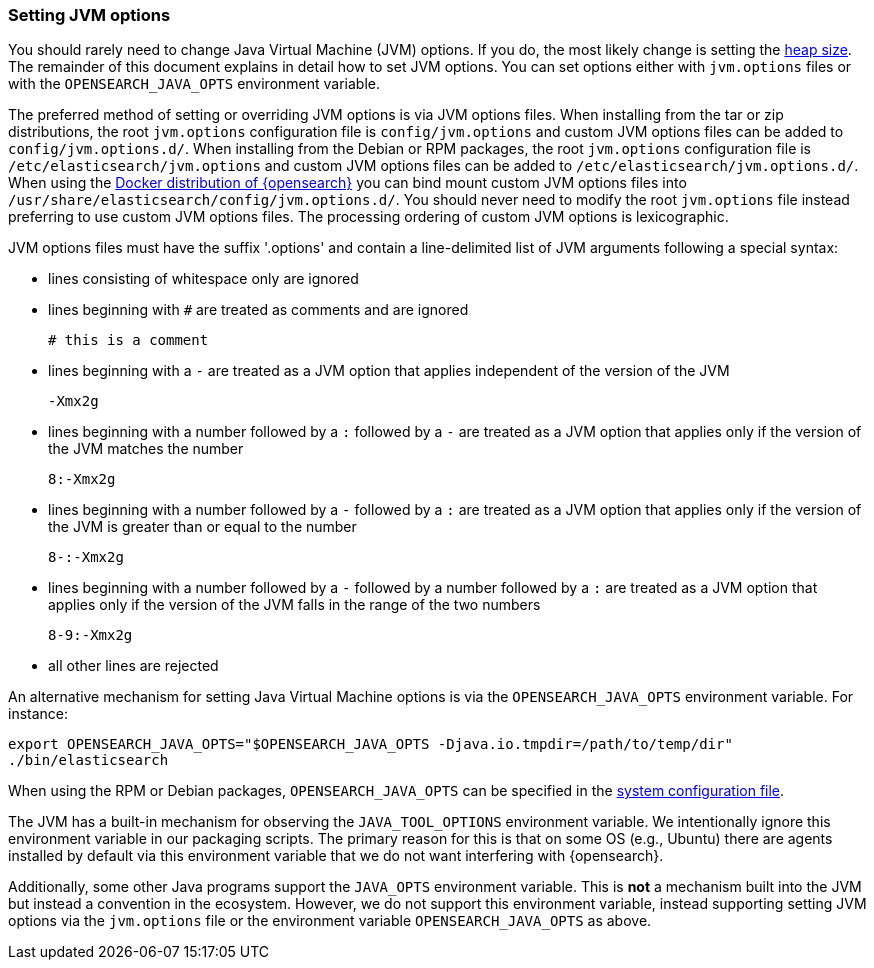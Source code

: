 [[jvm-options]]
=== Setting JVM options

You should rarely need to change Java Virtual Machine (JVM) options. If you do,
the most likely change is setting the <<heap-size,heap size>>. The remainder of
this document explains in detail how to set JVM options. You can set options
either with `jvm.options` files or with the `OPENSEARCH_JAVA_OPTS` environment variable.

The preferred method of setting or overriding JVM options is via JVM options
files. When installing from the tar or zip distributions, the root `jvm.options`
configuration file is `config/jvm.options` and custom JVM options files can be
added to `config/jvm.options.d/`. When installing from the Debian or RPM
packages, the root `jvm.options` configuration file is
`/etc/elasticsearch/jvm.options` and custom JVM options files can be added to
`/etc/elasticsearch/jvm.options.d/`. When using the <<docker, Docker
distribution of {opensearch}>> you can bind mount custom JVM options files into
`/usr/share/elasticsearch/config/jvm.options.d/`. You should never need to
modify the root `jvm.options` file instead preferring to use custom JVM options
files. The processing ordering of custom JVM options is lexicographic.

JVM options files must have the suffix '.options' and contain a line-delimited
list of JVM arguments following a special syntax:

* lines consisting of whitespace only are ignored
* lines beginning with `#` are treated as comments and are ignored
+
[source,text]
-------------------------------------
# this is a comment
-------------------------------------

* lines beginning with a `-` are treated as a JVM option that applies
  independent of the version of the JVM
+
[source,text]
-------------------------------------
-Xmx2g
-------------------------------------

* lines beginning with a number followed by a `:` followed by a `-` are treated
  as a JVM option that applies only if the version of the JVM matches the number
+
[source,text]
-------------------------------------
8:-Xmx2g
-------------------------------------

* lines beginning with a number followed by a `-` followed by a `:` are treated
  as a JVM option that applies only if the version of the JVM is greater than or
  equal to the number
+
[source,text]
-------------------------------------
8-:-Xmx2g
-------------------------------------

* lines beginning with a number followed by a `-` followed by a number followed
  by a `:` are treated as a JVM option that applies only if the version of the
  JVM falls in the range of the two numbers
+
[source,text]
-------------------------------------
8-9:-Xmx2g
-------------------------------------

* all other lines are rejected

An alternative mechanism for setting Java Virtual Machine options is via the
`OPENSEARCH_JAVA_OPTS` environment variable. For instance:

[source,sh]
---------------------------------
export OPENSEARCH_JAVA_OPTS="$OPENSEARCH_JAVA_OPTS -Djava.io.tmpdir=/path/to/temp/dir"
./bin/elasticsearch
---------------------------------

When using the RPM or Debian packages, `OPENSEARCH_JAVA_OPTS` can be specified in the
<<sysconfig,system configuration file>>.

The JVM has a built-in mechanism for observing the `JAVA_TOOL_OPTIONS`
environment variable. We intentionally ignore this environment variable in our
packaging scripts. The primary reason for this is that on some OS (e.g., Ubuntu)
there are agents installed by default via this environment variable that we do
not want interfering with {opensearch}.

Additionally, some other Java programs support the `JAVA_OPTS` environment
variable. This is *not* a mechanism built into the JVM but instead a convention
in the ecosystem. However, we do not support this environment variable, instead
supporting setting JVM options via the `jvm.options` file or the environment
variable `OPENSEARCH_JAVA_OPTS` as above.
